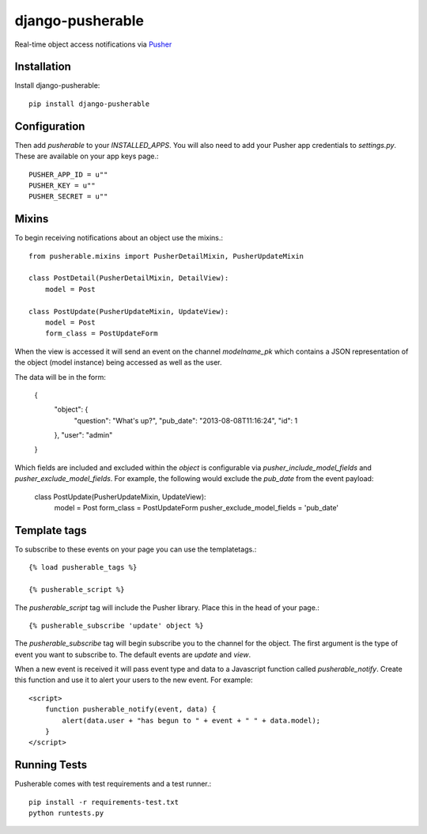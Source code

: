 =============================
django-pusherable
=============================

Real-time object access notifications via Pusher_

.. _Pusher: https://pusher.com

Installation
------------

Install django-pusherable::

    pip install django-pusherable


Configuration
-------------

Then add `pusherable` to your `INSTALLED_APPS`. You will also need to add your Pusher
app credentials to `settings.py`. These are available on your app keys page.::

    PUSHER_APP_ID = u""
    PUSHER_KEY = u""
    PUSHER_SECRET = u""

Mixins
------

To begin receiving notifications about an object use the mixins.::

    from pusherable.mixins import PusherDetailMixin, PusherUpdateMixin

    class PostDetail(PusherDetailMixin, DetailView):
        model = Post

    class PostUpdate(PusherUpdateMixin, UpdateView):
        model = Post
        form_class = PostUpdateForm

When the view is accessed it will send an event on the channel
`modelname_pk` which contains a JSON representation of the object (model instance)
being accessed as well as the user.

The data will be in the form:

    {
      "object": {
        "question": "What's up?",
        "pub_date": "2013-08-08T11:16:24",
        "id": 1
      },
      "user": "admin"
    }

Which fields are included and excluded within the `object` is configurable via
`pusher_include_model_fields` and `pusher_exclude_model_fields`. For example,
the following would exclude the `pub_date` from the event payload:

    class PostUpdate(PusherUpdateMixin, UpdateView):
        model = Post
        form_class = PostUpdateForm
        pusher_exclude_model_fields = 'pub_date'

Template tags
-------------

To subscribe to these events on your page you can use the templatetags.::

    {% load pusherable_tags %}

    {% pusherable_script %}

The `pusherable_script` tag will include the Pusher library. Place this in the
head of your page.::

    {% pusherable_subscribe 'update' object %}

The `pusherable_subscribe` tag will begin subscribe you to the channel for the
object. The first argument is the type of event you want to subscribe to.
The default events are `update` and `view`.

When a new event is received it will pass event type and data to a Javascript
function called `pusherable_notify`. Create this function and use it to alert your
users to the new event. For example::

    <script>
        function pusherable_notify(event, data) {
            alert(data.user + "has begun to " + event + " " + data.model);
        }
    </script>

Running Tests
-------------

Pusherable comes with test requirements and a test runner.::

    pip install -r requirements-test.txt
    python runtests.py